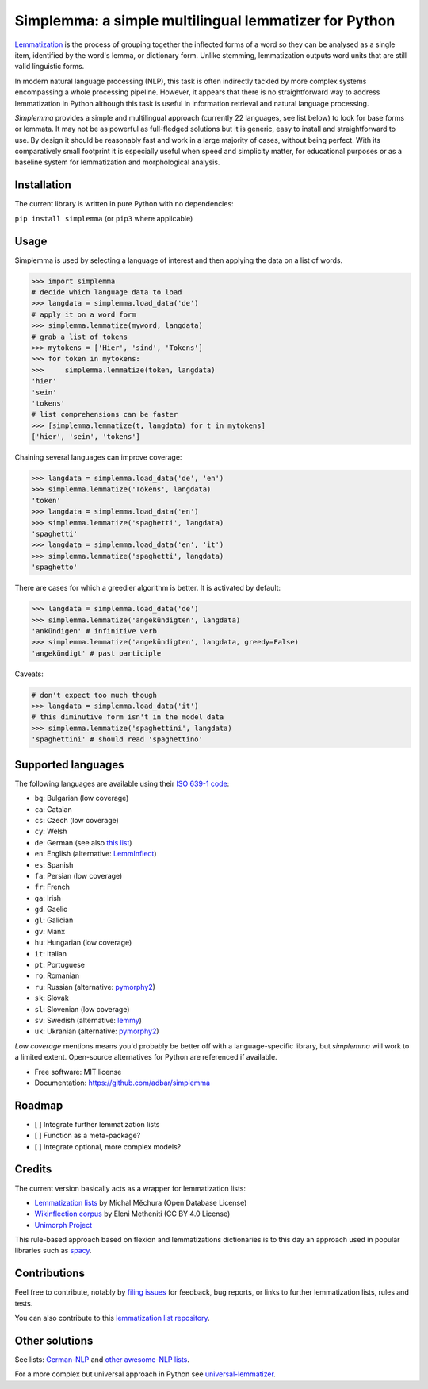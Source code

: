 ======================================================
Simplemma: a simple multilingual lemmatizer for Python
======================================================


.. image:: https://img.shields.io/pypi/v/simplemma.svg
    :target: https://pypi.python.org/pypi/simplemma
    :alt: Python package

.. image:: https://img.shields.io/pypi/l/simplemma.svg
    :target: https://pypi.python.org/pypi/simplemma
    :alt: License

.. image:: https://img.shields.io/pypi/pyversions/trafilatura.svg
    :target: https://pypi.python.org/pypi/trafilatura
    :alt: Python versions

.. image:: https://img.shields.io/travis/adbar/simplemma.svg
    :target: https://travis-ci.org/adbar/simplemma
    :alt: Travis build status


`Lemmatization <https://en.wikipedia.org/wiki/Lemmatisation>`_ is the process of grouping together the inflected forms of a word so they can be analysed as a single item, identified by the word's lemma, or dictionary form. Unlike stemming, lemmatization outputs word units that are still valid linguistic forms.

In modern natural language processing (NLP), this task is often indirectly tackled by more complex systems encompassing a whole processing pipeline. However, it appears that there is no straightforward way to address lemmatization in Python although this task is useful in information retrieval and natural language processing.

*Simplemma* provides a simple and multilingual approach (currently 22 languages, see list below) to look for base forms or lemmata. It may not be as powerful as full-fledged solutions but it is generic, easy to install and straightforward to use. By design it should be reasonably fast and work in a large majority of cases, without being perfect. With its comparatively small footprint it is especially useful when speed and simplicity matter, for educational purposes or as a baseline system for lemmatization and morphological analysis.


Installation
------------

The current library is written in pure Python with no dependencies:

``pip install simplemma`` (or ``pip3`` where applicable)


Usage
-----

Simplemma is used by selecting a language of interest and then applying the data on a list of words.

.. code-block:: python

    >>> import simplemma
    # decide which language data to load
    >>> langdata = simplemma.load_data('de')
    # apply it on a word form
    >>> simplemma.lemmatize(myword, langdata)
    # grab a list of tokens
    >>> mytokens = ['Hier', 'sind', 'Tokens']
    >>> for token in mytokens:
    >>>     simplemma.lemmatize(token, langdata)
    'hier'
    'sein'
    'tokens'
    # list comprehensions can be faster
    >>> [simplemma.lemmatize(t, langdata) for t in mytokens]
    ['hier', 'sein', 'tokens']


Chaining several languages can improve coverage:


.. code-block:: python

    >>> langdata = simplemma.load_data('de', 'en')
    >>> simplemma.lemmatize('Tokens', langdata)
    'token'
    >>> langdata = simplemma.load_data('en')
    >>> simplemma.lemmatize('spaghetti', langdata)
    'spaghetti'
    >>> langdata = simplemma.load_data('en', 'it')
    >>> simplemma.lemmatize('spaghetti', langdata)
    'spaghetto'


There are cases for which a greedier algorithm is better. It is activated by default:

.. code-block:: python

    >>> langdata = simplemma.load_data('de')
    >>> simplemma.lemmatize('angekündigten', langdata)
    'ankündigen' # infinitive verb
    >>> simplemma.lemmatize('angekündigten', langdata, greedy=False)
    'angekündigt' # past participle


Caveats:

.. code-block:: python

    # don't expect too much though
    >>> langdata = simplemma.load_data('it')
    # this diminutive form isn't in the model data
    >>> simplemma.lemmatize('spaghettini', langdata)
    'spaghettini' # should read 'spaghettino'


Supported languages
-------------------


The following languages are available using their `ISO 639-1 code <https://en.wikipedia.org/wiki/List_of_ISO_639-1_codes>`_:

- ``bg``: Bulgarian (low coverage)
- ``ca``: Catalan
- ``cs``: Czech (low coverage)
- ``cy``: Welsh
- ``de``: German (see also `this list <https://github.com/adbar/German-NLP#Lemmatization>`_)
- ``en``: English (alternative: `LemmInflect <https://github.com/bjascob/LemmInflect>`_)
- ``es``: Spanish
- ``fa``: Persian (low coverage)
- ``fr``: French
- ``ga``: Irish
- ``gd``. Gaelic
- ``gl``: Galician
- ``gv``: Manx
- ``hu``: Hungarian (low coverage)
- ``it``: Italian
- ``pt``: Portuguese
- ``ro``: Romanian
- ``ru``: Russian (alternative: `pymorphy2 <https://github.com/kmike/pymorphy2/>`_)
- ``sk``: Slovak
- ``sl``: Slovenian (low coverage)
- ``sv``: Swedish (alternative: `lemmy <https://github.com/sorenlind/lemmy>`_)
- ``uk``: Ukranian (alternative: `pymorphy2 <https://github.com/kmike/pymorphy2/>`_)


*Low coverage* mentions means you'd probably be better off with a language-specific library, but *simplemma* will work to a limited extent. Open-source alternatives for Python are referenced if available.


* Free software: MIT license
* Documentation: https://github.com/adbar/simplemma


Roadmap
-------

-  [ ] Integrate further lemmatization lists
-  [ ] Function as a meta-package?
-  [ ] Integrate optional, more complex models?


Credits
-------

The current version basically acts as a wrapper for lemmatization lists:

- `Lemmatization lists <https://github.com/michmech/lemmatization-lists>`_ by Michal Měchura (Open Database License)
- `Wikinflection corpus <https://github.com/lenakmeth/Wikinflection-Corpus>`_ by Eleni Metheniti (CC BY 4.0 License)
- `Unimorph Project <http://unimorph.ethz.ch/languages>`_ 

This rule-based approach based on flexion and lemmatizations dictionaries is to this day an approach used in popular libraries such as `spacy <https://spacy.io/usage/adding-languages#lemmatizer>`_.


Contributions
-------------

Feel free to contribute, notably by `filing issues <https://github.com/adbar/simplemma/issues/>`_ for feedback, bug reports, or links to further lemmatization lists, rules and tests.

You can also contribute to this `lemmatization list repository <https://github.com/michmech/lemmatization-lists>`_.


Other solutions
---------------

See lists: `German-NLP <https://github.com/adbar/German-NLP>`_ and `other awesome-NLP lists <https://github.com/adbar/German-NLP#More-lists>`_.

For a more complex but universal approach in Python see `universal-lemmatizer <https://github.com/jmnybl/universal-lemmatizer/>`_.


